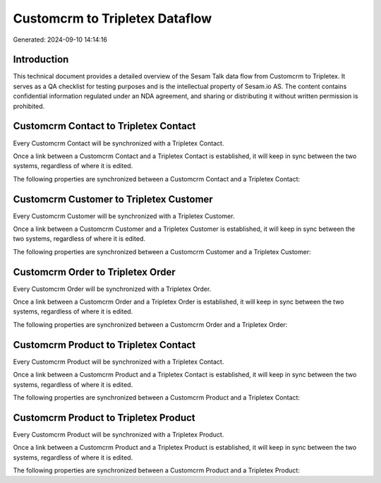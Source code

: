 ===============================
Customcrm to Tripletex Dataflow
===============================

Generated: 2024-09-10 14:14:16

Introduction
------------

This technical document provides a detailed overview of the Sesam Talk data flow from Customcrm to Tripletex. It serves as a QA checklist for testing purposes and is the intellectual property of Sesam.io AS. The content contains confidential information regulated under an NDA agreement, and sharing or distributing it without written permission is prohibited.

Customcrm Contact to Tripletex Contact
--------------------------------------
Every Customcrm Contact will be synchronized with a Tripletex Contact.

Once a link between a Customcrm Contact and a Tripletex Contact is established, it will keep in sync between the two systems, regardless of where it is edited.

The following properties are synchronized between a Customcrm Contact and a Tripletex Contact:

.. list-table::
   :header-rows: 1

   * - Customcrm Contact Property
     - Tripletex Contact Property
     - Tripletex Data Type


Customcrm Customer to Tripletex Customer
----------------------------------------
Every Customcrm Customer will be synchronized with a Tripletex Customer.

Once a link between a Customcrm Customer and a Tripletex Customer is established, it will keep in sync between the two systems, regardless of where it is edited.

The following properties are synchronized between a Customcrm Customer and a Tripletex Customer:

.. list-table::
   :header-rows: 1

   * - Customcrm Customer Property
     - Tripletex Customer Property
     - Tripletex Data Type


Customcrm Order to Tripletex Order
----------------------------------
Every Customcrm Order will be synchronized with a Tripletex Order.

Once a link between a Customcrm Order and a Tripletex Order is established, it will keep in sync between the two systems, regardless of where it is edited.

The following properties are synchronized between a Customcrm Order and a Tripletex Order:

.. list-table::
   :header-rows: 1

   * - Customcrm Order Property
     - Tripletex Order Property
     - Tripletex Data Type


Customcrm Product to Tripletex Contact
--------------------------------------
Every Customcrm Product will be synchronized with a Tripletex Contact.

Once a link between a Customcrm Product and a Tripletex Contact is established, it will keep in sync between the two systems, regardless of where it is edited.

The following properties are synchronized between a Customcrm Product and a Tripletex Contact:

.. list-table::
   :header-rows: 1

   * - Customcrm Product Property
     - Tripletex Contact Property
     - Tripletex Data Type


Customcrm Product to Tripletex Product
--------------------------------------
Every Customcrm Product will be synchronized with a Tripletex Product.

Once a link between a Customcrm Product and a Tripletex Product is established, it will keep in sync between the two systems, regardless of where it is edited.

The following properties are synchronized between a Customcrm Product and a Tripletex Product:

.. list-table::
   :header-rows: 1

   * - Customcrm Product Property
     - Tripletex Product Property
     - Tripletex Data Type

